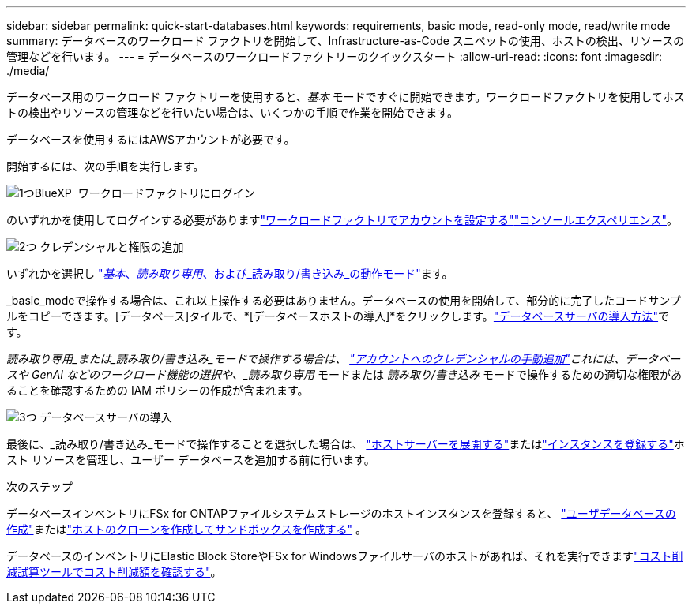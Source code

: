 ---
sidebar: sidebar 
permalink: quick-start-databases.html 
keywords: requirements, basic mode, read-only mode, read/write mode 
summary: データベースのワークロード ファクトリを開始して、Infrastructure-as-Code スニペットの使用、ホストの検出、リソースの管理などを行います。 
---
= データベースのワークロードファクトリーのクイックスタート
:allow-uri-read: 
:icons: font
:imagesdir: ./media/


[role="lead"]
データベース用のワークロード ファクトリーを使用すると、_基本_ モードですぐに開始できます。ワークロードファクトリを使用してホストの検出やリソースの管理などを行いたい場合は、いくつかの手順で作業を開始できます。

データベースを使用するにはAWSアカウントが必要です。

開始するには、次の手順を実行します。

.image:https://raw.githubusercontent.com/NetAppDocs/common/main/media/number-1.png["1つ"]BlueXP  ワークロードファクトリにログイン
[role="quick-margin-para"]
のいずれかを使用してログインする必要がありますlink:https://docs.netapp.com/us-en/workload-setup-admin/sign-up-saas.html["ワークロードファクトリでアカウントを設定する"^]link:https://docs.netapp.com/us-en/workload-setup-admin/console-experiences.html["コンソールエクスペリエンス"^]。

.image:https://raw.githubusercontent.com/NetAppDocs/common/main/media/number-2.png["2つ"] クレデンシャルと権限の追加
[role="quick-margin-para"]
いずれかを選択し link:https://docs.netapp.com/us-en/workload-setup-admin/operational-modes.html["_基本_、_読み取り専用_、および_読み取り/書き込み_の動作モード"^]ます。

[role="quick-margin-para"]
_basic_modeで操作する場合は、これ以上操作する必要はありません。データベースの使用を開始して、部分的に完了したコードサンプルをコピーできます。[データベース]タイルで、*[データベースホストの導入]*をクリックします。link:create-database-server.html["データベースサーバの導入方法"]です。

[role="quick-margin-para"]
_読み取り専用_または_読み取り/書き込み_モードで操作する場合は、 link:https://docs.netapp.com/us-en/workload-setup-admin/add-credentials.html["アカウントへのクレデンシャルの手動追加"^]これには、データベースや GenAI などのワークロード機能の選択や、_読み取り専用_ モードまたは _読み取り/書き込み_ モードで操作するための適切な権限があることを確認するための IAM ポリシーの作成が含まれます。

.image:https://raw.githubusercontent.com/NetAppDocs/common/main/media/number-3.png["3つ"] データベースサーバの導入
[role="quick-margin-para"]
最後に、_読み取り/書き込み_モードで操作することを選択した場合は、 link:create-database-server.html["ホストサーバーを展開する"]またはlink:register-instance.html["インスタンスを登録する"]ホスト リソースを管理し、ユーザー データベースを追加する前に行います。

.次のステップ
データベースインベントリにFSx for ONTAPファイルシステムストレージのホストインスタンスを登録すると、 link:create-database.html["ユーザデータベースの作成"]またはlink:create-sandbox-clone.html["ホストのクローンを作成してサンドボックスを作成する"] 。

データベースのインベントリにElastic Block StoreやFSx for Windowsファイルサーバのホストがあれば、それを実行できますlink:explore-savings.html["コスト削減試算ツールでコスト削減額を確認する"]。
